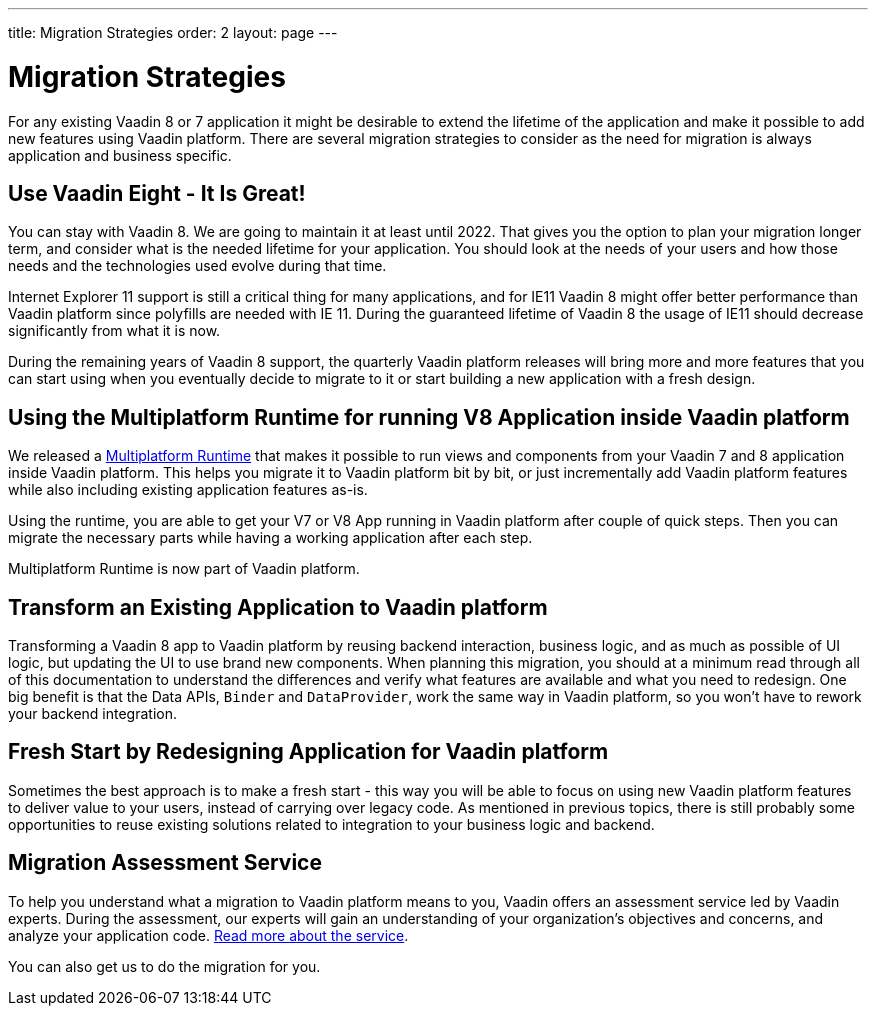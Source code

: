 ---
title: Migration Strategies
order: 2
layout: page
---

= Migration Strategies

For any existing Vaadin 8 or 7 application it might be desirable to extend the lifetime of the application and make it possible to add new features using Vaadin platform.
There are several migration strategies to consider as the need for migration is always application and business specific.

== Use Vaadin Eight - It Is Great!

You can stay with Vaadin 8. We are going to maintain it at least until 2022.
That gives you the option to plan your migration longer term, and consider what is the needed lifetime for your application.
You should look at the needs of your users and how those needs and the technologies used evolve during that time.

Internet Explorer 11 support is still a critical thing for many applications, and for IE11 Vaadin 8  might offer better
performance than Vaadin platform since polyfills are needed with IE 11. During the guaranteed lifetime of Vaadin 8 the usage of IE11 should decrease significantly from what it is now.

During the remaining years of Vaadin 8 support, the quarterly Vaadin platform releases will bring more and more features
that you can start using when you eventually decide to migrate to it or start building a new application with a fresh design.

== Using the Multiplatform Runtime for running V8 Application inside Vaadin platform

We released a https://vaadin.com/docs/v10/mpr/Overview.html[Multiplatform Runtime] that makes it possible to run views and components from your Vaadin 7 and 8 application inside Vaadin platform.
This helps you migrate it to Vaadin platform bit by bit, or just incrementally add Vaadin platform features while also including existing application features as-is.

Using the runtime, you are able to get your V7 or V8 App running in Vaadin platform after couple of quick steps.
Then you can migrate the necessary parts while having a working application after each step.

Multiplatform Runtime is now part of Vaadin platform.

== Transform an Existing Application to Vaadin platform

Transforming a Vaadin 8 app to Vaadin platform by reusing backend interaction, business logic, and as much as possible of UI logic,
but updating the UI to use brand new components. When planning this migration, you should at a minimum read through all of
this documentation to understand the differences and verify what features are available and what you need to redesign.
One big benefit is that the Data APIs, `Binder` and `DataProvider`, work the same way in Vaadin platform, so you won’t have to rework your backend integration.

== Fresh Start by Redesigning Application for Vaadin platform

Sometimes the best approach is to make a fresh start - this way you will be able to focus on using new Vaadin platform features to deliver value to your users,
instead of carrying over legacy code. As mentioned in previous topics, there is still probably some opportunities to reuse
existing solutions related to integration to your business logic and backend.

== Migration Assessment Service ==

To help you understand what a migration to Vaadin platform means to you, Vaadin offers an assessment service led by Vaadin experts. During the assessment, our experts will gain an understanding of your organization's objectives and concerns, and analyze your application code. http://pages.vaadin.com/vaadin-application-assessment-for-migration?utm_campaign=V10%20migration&utm_source=docs[Read more about the service].

You can also get us to do the migration for you.
